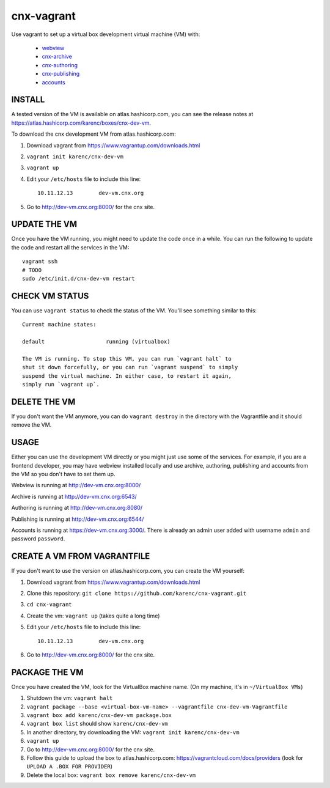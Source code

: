 cnx-vagrant
===========

Use vagrant to set up a virtual box development virtual machine (VM) with:

 - `webview <https://github.com/Connexions/webview>`_
 - `cnx-archive <https://github.com/Connexions/cnx-archive>`_
 - `cnx-authoring <https://github.com/Connexions/cnx-authoring>`_
 - `cnx-publishing <https://github.com/Connexions/cnx-publishing>`_
 - `accounts <https://github.com/openstax/accounts>`_

INSTALL
-------

A tested version of the VM is available on atlas.hashicorp.com, you can see the
release notes at https://atlas.hashicorp.com/karenc/boxes/cnx-dev-vm.

To download the cnx development VM from atlas.hashicorp.com:

1. Download vagrant from https://www.vagrantup.com/downloads.html

2. ``vagrant init karenc/cnx-dev-vm``

3. ``vagrant up``

4. Edit your ``/etc/hosts`` file to include this line::

    10.11.12.13        dev-vm.cnx.org

5. Go to http://dev-vm.cnx.org:8000/ for the cnx site.

UPDATE THE VM
-------------

Once you have the VM running, you might need to update the code once in a
while.  You can run the following to update the code and restart all the
services in the VM::

    vagrant ssh
    # TODO
    sudo /etc/init.d/cnx-dev-vm restart

CHECK VM STATUS
---------------

You can use ``vagrant status`` to check the status of the VM.  You'll see
something similar to this::

    Current machine states:

    default                   running (virtualbox)

    The VM is running. To stop this VM, you can run `vagrant halt` to
    shut it down forcefully, or you can run `vagrant suspend` to simply
    suspend the virtual machine. In either case, to restart it again,
    simply run `vagrant up`.

DELETE THE VM
-------------

If you don't want the VM anymore, you can do ``vagrant destroy`` in the
directory with the Vagrantfile and it should remove the VM.

USAGE
-----

Either you can use the development VM directly or you might just use some of
the services.  For example, if you are a frontend developer, you may have
webview installed locally and use archive, authoring, publishing and accounts
from the VM so you don't have to set them up.

Webview is running at http://dev-vm.cnx.org:8000/

Archive is running at http://dev-vm.cnx.org:6543/

Authoring is running at http://dev-vm.cnx.org:8080/

Publishing is running at http://dev-vm.cnx.org:6544/

Accounts is running at https://dev-vm.cnx.org:3000/.  There is already an admin
user added with username ``admin`` and password ``password``.

CREATE A VM FROM VAGRANTFILE
----------------------------

If you don't want to use the version on atlas.hashicorp.com, you can create the
VM yourself:

1. Download vagrant from https://www.vagrantup.com/downloads.html

2. Clone this repository: ``git clone https://github.com/karenc/cnx-vagrant.git``

3. ``cd cnx-vagrant``

4. Create the vm: ``vagrant up`` (takes quite a long time)

5. Edit your ``/etc/hosts`` file to include this line::

    10.11.12.13        dev-vm.cnx.org

6. Go to http://dev-vm.cnx.org:8000/ for the cnx site.

PACKAGE THE VM
--------------

Once you have created the VM, look for the VirtualBox machine name.  (On my
machine, it's in ``~/VirtualBox VMs``)

1. Shutdown the vm: ``vagrant halt``
2. ``vagrant package --base <virtual-box-vm-name> --vagrantfile cnx-dev-vm-Vagrantfile``
3. ``vagrant box add karenc/cnx-dev-vm package.box``
4. ``vagrant box list`` should show ``karenc/cnx-dev-vm``
5. In another directory, try downloading the VM: ``vagrant init karenc/cnx-dev-vm``
6. ``vagrant up``
7. Go to http://dev-vm.cnx.org:8000/ for the cnx site.
8. Follow this guide to upload the box to atlas.hashicorp.com:
   https://vagrantcloud.com/docs/providers (look for ``UPLOAD A .BOX FOR PROVIDER``)
9. Delete the local box: ``vagrant box remove karenc/cnx-dev-vm``
